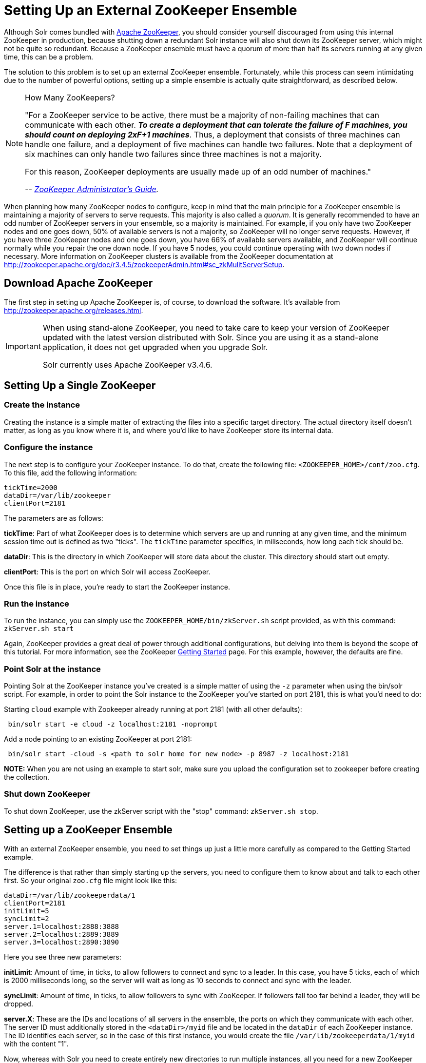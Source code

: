 = Setting Up an External ZooKeeper Ensemble
:page-shortname: setting-up-an-external-zookeeper-ensemble
:page-permalink: setting-up-an-external-zookeeper-ensemble.html

Although Solr comes bundled with http://zookeeper.apache.org[Apache ZooKeeper], you should consider yourself discouraged from using this internal ZooKeeper in production, because shutting down a redundant Solr instance will also shut down its ZooKeeper server, which might not be quite so redundant. Because a ZooKeeper ensemble must have a quorum of more than half its servers running at any given time, this can be a problem.

The solution to this problem is to set up an external ZooKeeper ensemble. Fortunately, while this process can seem intimidating due to the number of powerful options, setting up a simple ensemble is actually quite straightforward, as described below.

.How Many ZooKeepers?
[NOTE]
====

"For a ZooKeeper service to be active, there must be a majority of non-failing machines that can communicate with each other. **_To create a deployment that can tolerate the failure of F machines, you should count on deploying 2xF+1 machines_**. Thus, a deployment that consists of three machines can handle one failure, and a deployment of five machines can handle two failures. Note that a deployment of six machines can only handle two failures since three machines is not a majority.

For this reason, ZooKeeper deployments are usually made up of an odd number of machines."

_-- http://zookeeper.apache.org/doc/r3.4.6/zookeeperAdmin.html[ZooKeeper Administrator's Guide]._

====

When planning how many ZooKeeper nodes to configure, keep in mind that the main principle for a ZooKeeper ensemble is maintaining a majority of servers to serve requests. This majority is also called a __quorum__. It is generally recommended to have an odd number of ZooKeeper servers in your ensemble, so a majority is maintained. For example, if you only have two ZooKeeper nodes and one goes down, 50% of available servers is not a majority, so ZooKeeper will no longer serve requests. However, if you have three ZooKeeper nodes and one goes down, you have 66% of available servers available, and ZooKeeper will continue normally while you repair the one down node. If you have 5 nodes, you could continue operating with two down nodes if necessary. More information on ZooKeeper clusters is available from the ZooKeeper documentation at http://zookeeper.apache.org/doc/r3.4.5/zookeeperAdmin.html#sc_zkMulitServerSetup.

[[SettingUpanExternalZooKeeperEnsemble-DownloadApacheZooKeeper]]
== Download Apache ZooKeeper

The first step in setting up Apache ZooKeeper is, of course, to download the software. It's available from http://zookeeper.apache.org/releases.html.

[IMPORTANT]
====

When using stand-alone ZooKeeper, you need to take care to keep your version of ZooKeeper updated with the latest version distributed with Solr. Since you are using it as a stand-alone application, it does not get upgraded when you upgrade Solr.

Solr currently uses Apache ZooKeeper v3.4.6.

====

[[SettingUpanExternalZooKeeperEnsemble-SettingUpaSingleZooKeeper]]
== Setting Up a Single ZooKeeper

[[SettingUpanExternalZooKeeperEnsemble-Createtheinstance]]
=== Create the instance

Creating the instance is a simple matter of extracting the files into a specific target directory. The actual directory itself doesn't matter, as long as you know where it is, and where you'd like to have ZooKeeper store its internal data.

[[SettingUpanExternalZooKeeperEnsemble-Configuretheinstance]]
=== Configure the instance

The next step is to configure your ZooKeeper instance. To do that, create the following file: `<ZOOKEEPER_HOME>/conf/zoo.cfg`. To this file, add the following information:

[source,plain]
----
tickTime=2000
dataDir=/var/lib/zookeeper
clientPort=2181
----

The parameters are as follows:

**tickTime**: Part of what ZooKeeper does is to determine which servers are up and running at any given time, and the minimum session time out is defined as two "ticks". The `tickTime` parameter specifies, in miliseconds, how long each tick should be.

**dataDir**: This is the directory in which ZooKeeper will store data about the cluster. This directory should start out empty.

**clientPort**: This is the port on which Solr will access ZooKeeper.

Once this file is in place, you're ready to start the ZooKeeper instance.

[[SettingUpanExternalZooKeeperEnsemble-Runtheinstance]]
=== Run the instance

To run the instance, you can simply use the `ZOOKEEPER_HOME/bin/zkServer.sh` script provided, as with this command: `zkServer.sh start`

Again, ZooKeeper provides a great deal of power through additional configurations, but delving into them is beyond the scope of this tutorial. For more information, see the ZooKeeper http://zookeeper.apache.org/doc/r3.4.5/zookeeperStarted.html[Getting Started] page. For this example, however, the defaults are fine.

[[SettingUpanExternalZooKeeperEnsemble-PointSolrattheinstance]]
=== Point Solr at the instance

Pointing Solr at the ZooKeeper instance you've created is a simple matter of using the `-z` parameter when using the bin/solr script. For example, in order to point the Solr instance to the ZooKeeper you've started on port 2181, this is what you'd need to do:

Starting `cloud` example with Zookeeper already running at port 2181 (with all other defaults):

[source,plain]
----
 bin/solr start -e cloud -z localhost:2181 -noprompt
----

Add a node pointing to an existing ZooKeeper at port 2181:

[source,plain]
----
 bin/solr start -cloud -s <path to solr home for new node> -p 8987 -z localhost:2181
----

*NOTE:* When you are not using an example to start solr, make sure you upload the configuration set to zookeeper before creating the collection.

[[SettingUpanExternalZooKeeperEnsemble-ShutdownZooKeeper]]
=== Shut down ZooKeeper

To shut down ZooKeeper, use the zkServer script with the "stop" command: `zkServer.sh stop`.

[[SettingUpanExternalZooKeeperEnsemble-SettingupaZooKeeperEnsemble]]
== Setting up a ZooKeeper Ensemble

With an external ZooKeeper ensemble, you need to set things up just a little more carefully as compared to the Getting Started example.

The difference is that rather than simply starting up the servers, you need to configure them to know about and talk to each other first. So your original `zoo.cfg` file might look like this:

[source,java]
----
dataDir=/var/lib/zookeeperdata/1
clientPort=2181
initLimit=5
syncLimit=2
server.1=localhost:2888:3888
server.2=localhost:2889:3889
server.3=localhost:2890:3890
----

Here you see three new parameters:

**initLimit**: Amount of time, in ticks, to allow followers to connect and sync to a leader. In this case, you have 5 ticks, each of which is 2000 milliseconds long, so the server will wait as long as 10 seconds to connect and sync with the leader.

**syncLimit**: Amount of time, in ticks, to allow followers to sync with ZooKeeper. If followers fall too far behind a leader, they will be dropped.

**server.X**: These are the IDs and locations of all servers in the ensemble, the ports on which they communicate with each other. The server ID must additionally stored in the `<dataDir>/myid` file and be located in the `dataDir` of each ZooKeeper instance. The ID identifies each server, so in the case of this first instance, you would create the file `/var/lib/zookeeperdata/1/myid` with the content "1".

Now, whereas with Solr you need to create entirely new directories to run multiple instances, all you need for a new ZooKeeper instance, even if it's on the same machine for testing purposes, is a new configuration file. To complete the example you'll create two more configuration files.

The `<ZOOKEEPER_HOME>/conf/zoo2.cfg` file should have the content:

[source,java]
----
tickTime=2000
dataDir=c:/sw/zookeeperdata/2
clientPort=2182
initLimit=5
syncLimit=2
server.1=localhost:2888:3888
server.2=localhost:2889:3889
server.3=localhost:2890:3890
----

You'll also need to create `<ZOOKEEPER_HOME>/conf/zoo3.cfg`:

[source,java]
----
tickTime=2000
dataDir=c:/sw/zookeeperdata/3
clientPort=2183
initLimit=5
syncLimit=2
server.1=localhost:2888:3888
server.2=localhost:2889:3889
server.3=localhost:2890:3890
----

Finally, create your `myid` files in each of the `dataDir` directories so that each server knows which instance it is. The id in the `myid` file on each machine must match the "server.X" definition. So, the ZooKeeper instance (or machine) named "server.1" in the above example, must have a `myid` file containing the value "1". The `myid` file can be any integer between 1 and 255, and must match the server IDs assigned in the `zoo.cfg` file.

To start the servers, you can simply explicitly reference the configuration files:

[source,java]
----
cd <ZOOKEEPER_HOME>
bin/zkServer.sh start zoo.cfg
bin/zkServer.sh start zoo2.cfg
bin/zkServer.sh start zoo3.cfg
----

Once these servers are running, you can reference them from Solr just as you did before:

[source,java]
----
 bin/solr start -e cloud -z localhost:2181,localhost:2182,localhost:2183 -noprompt
----

For more information on getting the most power from your ZooKeeper installation, check out the http://zookeeper.apache.org/doc/r3.4.5/zookeeperAdmin.html[ZooKeeper Administrator's Guide].

[[SettingUpanExternalZooKeeperEnsemble-SecuringtheZooKeeperconnection]]
== Securing the ZooKeeper connection

You may also want to secure the communication between ZooKeeper and Solr.

To setup ACL protection of znodes, see <<zookeeper-access-control.adoc#,ZooKeeper Access Control>>.
